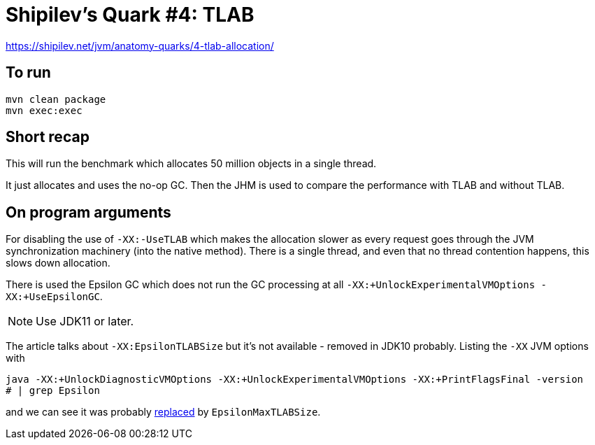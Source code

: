 = Shipilev's Quark #4: TLAB

https://shipilev.net/jvm/anatomy-quarks/4-tlab-allocation/

== To run

[source,shell script]
----
mvn clean package
mvn exec:exec
----

== Short recap

This will run the benchmark which allocates 50 million objects in a single thread.

It just allocates and uses the no-op GC. Then the JHM is used to compare
the performance with TLAB and without TLAB.

== On program arguments

For disabling the use of `-XX:-UseTLAB` which makes the allocation slower as every request
goes through the JVM synchronization machinery (into the native method).
There is a single thread, and even that no thread contention happens, this slows down allocation.

There is used the Epsilon GC which does not run the GC processing at all
`-XX:+UnlockExperimentalVMOptions -XX:+UseEpsilonGC`.

NOTE: Use JDK11 or later.

The article talks about `-XX:EpsilonTLABSize` but it's not available - removed in JDK10 probably.
Listing the `-XX` JVM options with

[source,shell script]
----
java -XX:+UnlockDiagnosticVMOptions -XX:+UnlockExperimentalVMOptions -XX:+PrintFlagsFinal -version
# | grep Epsilon
----

and we can see it was probably http://hg.openjdk.java.net/jdk10/sandbox/hotspot/rev/b9ec6cb04a42[replaced] by `EpsilonMaxTLABSize`.

